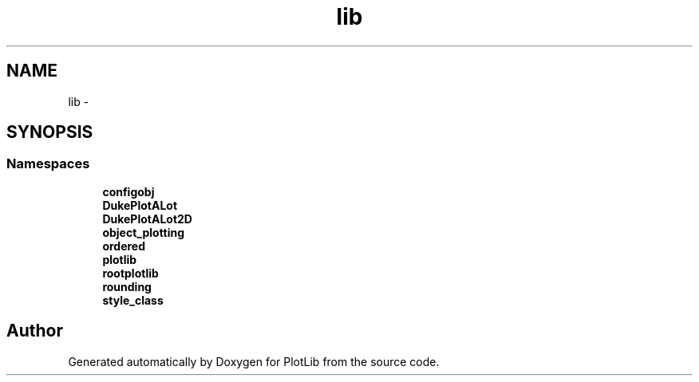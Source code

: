 .TH "lib" 3 "Tue Mar 31 2015" "PlotLib" \" -*- nroff -*-
.ad l
.nh
.SH NAME
lib \- 
.SH SYNOPSIS
.br
.PP
.SS "Namespaces"

.in +1c
.ti -1c
.RI "\fBconfigobj\fP"
.br
.ti -1c
.RI "\fBDukePlotALot\fP"
.br
.ti -1c
.RI "\fBDukePlotALot2D\fP"
.br
.ti -1c
.RI "\fBobject_plotting\fP"
.br
.ti -1c
.RI "\fBordered\fP"
.br
.ti -1c
.RI "\fBplotlib\fP"
.br
.ti -1c
.RI "\fBrootplotlib\fP"
.br
.ti -1c
.RI "\fBrounding\fP"
.br
.ti -1c
.RI "\fBstyle_class\fP"
.br
.in -1c
.SH "Author"
.PP 
Generated automatically by Doxygen for PlotLib from the source code\&.
